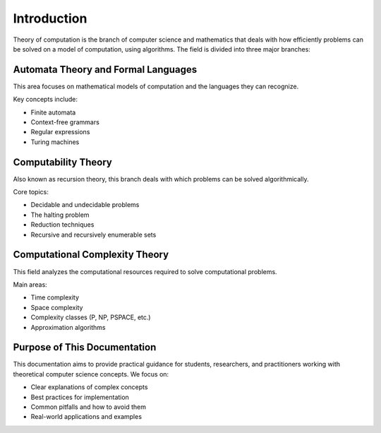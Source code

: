 Introduction
============

Theory of computation is the branch of computer science and mathematics that deals with 
how efficiently problems can be solved on a model of computation, using algorithms. 
The field is divided into three major branches:

Automata Theory and Formal Languages
------------------------------------

This area focuses on mathematical models of computation and the languages they can recognize.

Key concepts include:

* Finite automata
* Context-free grammars
* Regular expressions
* Turing machines

Computability Theory
-------------------

Also known as recursion theory, this branch deals with which problems can be solved 
algorithmically.

Core topics:

* Decidable and undecidable problems
* The halting problem
* Reduction techniques
* Recursive and recursively enumerable sets

Computational Complexity Theory
-------------------------------

This field analyzes the computational resources required to solve computational problems.

Main areas:

* Time complexity
* Space complexity
* Complexity classes (P, NP, PSPACE, etc.)
* Approximation algorithms

Purpose of This Documentation
----------------------------

This documentation aims to provide practical guidance for students, researchers, and 
practitioners working with theoretical computer science concepts. We focus on:

* Clear explanations of complex concepts
* Best practices for implementation
* Common pitfalls and how to avoid them
* Real-world applications and examples